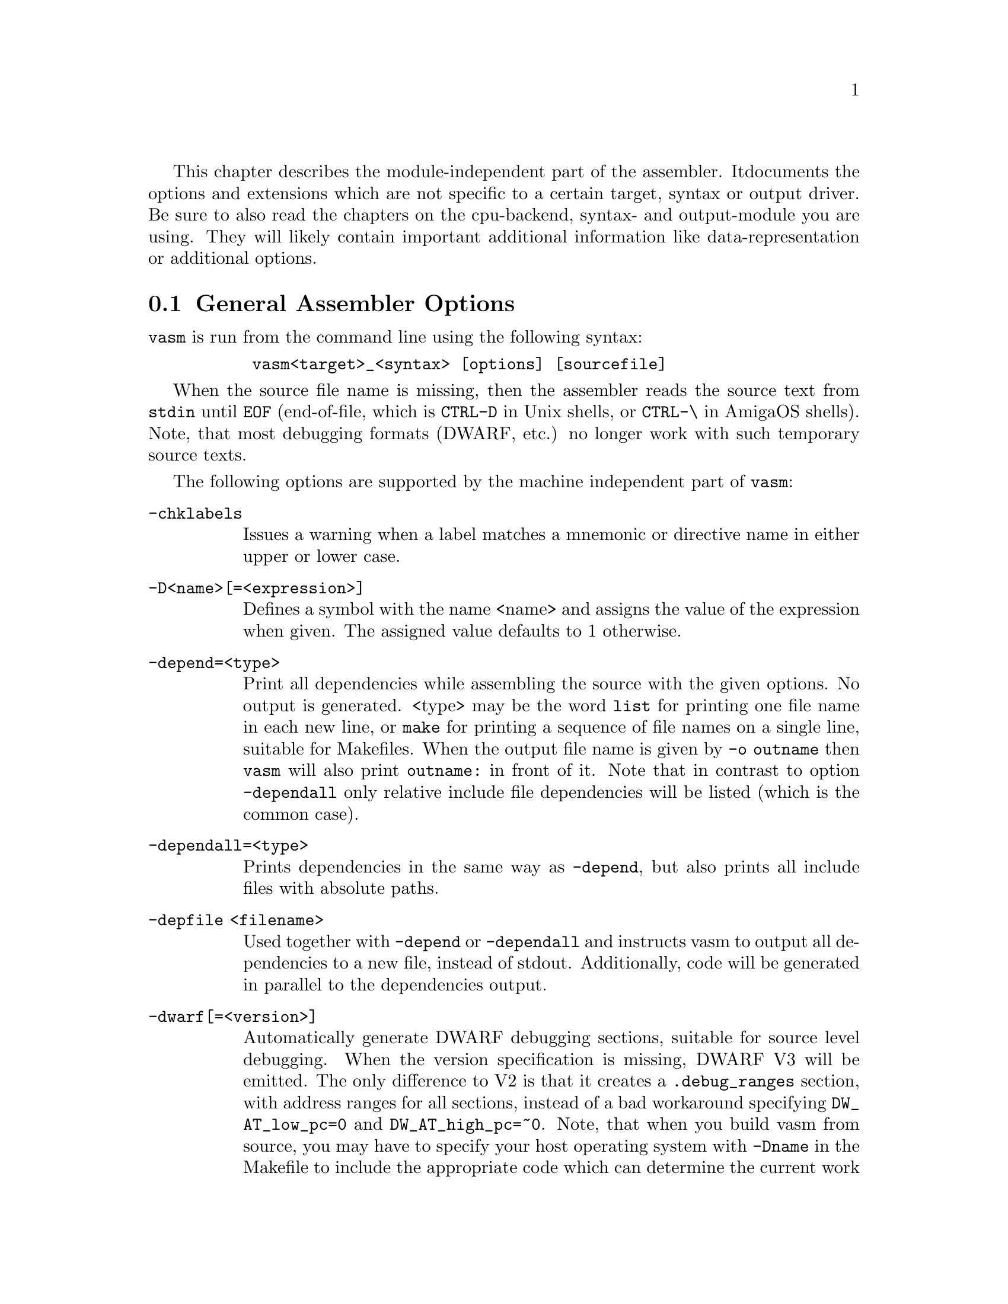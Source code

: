 This chapter describes the module-independent part of the assembler. It
documents the options and extensions which are not specific to a certain
target, syntax or output driver. Be sure to also read the chapters on the
cpu-backend, syntax- and output-module you are using. They will
likely contain important additional information like data-representation
or additional options.

@node General Assembler Options
@section General Assembler Options

    @command{vasm} is run from the command line using the following syntax:

@example
      @command{vasm<target>_<syntax> [options] [sourcefile]}
@end example

    When the source file name is missing, then the assembler reads the
    source text from @file{stdin} until @code{EOF} (end-of-file,
    which is @code{CTRL-D} in Unix shells, or @code{CTRL-\} in AmigaOS
    shells). Note, that most debugging formats (DWARF, etc.) no longer
    work with such temporary source texts.

    The following options are supported by the machine independent part
    of @command{vasm}:

@table @option

@item -chklabels
        Issues a warning when a label matches a mnemonic or directive name
        in either upper or lower case.

@item -D<name>[=<expression>]
        Defines a symbol with the name <name> and assigns the value of the
        expression when given. The assigned value defaults to 1 otherwise.

@item -depend=<type>
        Print all dependencies while assembling the source with the given
        options. No output is generated. <type> may be the word @option{list}
        for printing one file name in each new line, or @option{make} for
        printing a sequence of file names on a single line, suitable for
        Makefiles.
        When the output file name is given by @option{-o outname} then
        @command{vasm} will also print @code{outname:} in front of it.
        Note that in contrast to option @option{-dependall} only relative
        include file dependencies will be listed (which is the common case).

@item -dependall=<type>
        Prints dependencies in the same way as @option{-depend}, but
        also prints all include files with absolute paths.

@item -depfile <filename>
        Used together with @option{-depend} or @option{-dependall} and
        instructs vasm to output all dependencies to a new file, instead
        of stdout. Additionally, code will be generated in parallel to the
        dependencies output.

@item -dwarf[=<version>]
        Automatically generate DWARF debugging sections, suitable for
        source level debugging. When the version specification is missing,
        DWARF V3 will be emitted. The only difference to V2 is that it
        creates a @code{.debug_ranges} section, with address ranges for all
        sections, instead of a bad workaround specifying
        @code{DW_AT_low_pc=0} and @code{DW_AT_high_pc=~0}.
        Note, that when you build vasm from source, you may have to specify
        your host operating system with @code{-Dname} in the Makefile to
        include the appropriate code which can determine the current
        work directory. Otherwise the default would be to set the current
        work directory to an empty string. Currently supported are:
        @code{AMIGA}, @code{ATARI}, @code{MSDOS},  @code{UNIX},
        @code{_WIN32}.

@item -esc
        Enable escape character sequences. This will make vasm treat the
        escape character \ in string constants similar as in the C language.

@item -F<fmt>
        Use module <fmt> as output driver. See the chapter on output
        drivers for available formats and options.

@item -I<path>
        Define another include path. They are searched in the order of
        occurrence on the command line, and always before any include paths
        defined in the source.

@item -ignore-mult-inc
        When the same file is included multiple times, using the same path,
        this is silently ignored, causing the file to be processed only
        once. Note, that you can still include the same file twice when
        using different paths to access it.

@item -L <listfile>
        Enables generation of a listing file and directs the output into
        the file <listfile>.

@item -Lall
        List all symbols, including unused equates. Default is to list
        all labels and all used expressions only.

@item -Lbpl=<n>
        Set the maximum number of bytes per line in a listing file to <n>.
        Defaults to 8 (fmt=@code{wide}).

@item -Lfmt=<fmt>
        Set the listing file format to <fmt>. Defaults to wide.
        Available are: @code{wide}, @code{old}.

@item -Llo
        Show only program labels in the sorted symbol listing. Default
        is to list all symbols, including absolute expressions.

@item -Lni
        Do not show included source files in the listing file (fmt=@code{wide}).

@item -Lns
        Do not include symbols in the listing file (fmt=@code{wide}).

@item -maxerrors=<n>
        Sets the maximum number of errors to display before assembly
        is aborted. When <n> is 0 then there is no limit. Defaults to 5.

@item -maxmacrecurs=<n>
        Defines the maximum number of recursion levels within a macro.
        Defaults to 1000.

@item -maxpasses=<n>
        Adjusts the maximum number of passes while resolving a section.
        Defaults to 1500.

@item -nocase
        Disables case-sensitivity for everything - identifiers, directives
        and instructions. Note that directives and instructions may already
        be case-insensitive by default in some modules.

@item -nocompdir
        Do not search for include files relative to the compile directory
        (where the main input source is located).

@item -noesc
        No escape character sequences. This will make vasm treat the
        escape character \ as any other character. Might be useful for
        compatibility.

@item -noialign
        Perform no automatic alignment for instructions. Note that
        unaligned instructions make your code crash when executed!
        Only set when you know what you are doing!

@item -nomsg=<n>
        Disable the informational message <n>. <n> has to be the number
        of a valid informational message, like an optimization message.

@item -nosym
        Strips all local symbols from the output file and doesn't include
        any other symbols than those which are required for external
        linkage.

@item -nowarn=<n>
        Disable warning message <n>. <n> has to be the number of a valid
        warning message, otherwise an error is generated.

@item -o <ofile>
        Write the generated assembler output to <ofile> rather than
        @file{a.out}.

@item -pad=<value>
        The given padding value can be one or multiple bytes (up to the
        cpu-backend's address size). It is used for alignment purposes
        and to fill gaps between absolute @code{ORG} sections in the
        binary output module. Defaults to a zero-byte.

@item -pic
        Try to generate position independent code. Every relocation entry is
        flagged by an error message.

@item -quiet      
        Do not print the copyright notice and the final statistics.

@item -unnamed-sections
        Sections are no longer distinguished by their name, but only by
        their attributes. This has the effect that when defining a second
        section with a different name but same attributes as a first one,
        it will switch to the first, instead of starting a new section.
        Is set automatically, when using an output-module which doesn't
        support section names. For example: aout, tos, xfile.

@item -unsshift
        The shift-right operator (@code{>>}) treats the value to shift as
        unsigned, which has the effect that only 0-bits are inserted on the
        left side. The number of bits in a value depend on the target
        address type (refer to the appropriate cpu module documentation).

@item -uspc=<value>
        Uninitialized memory regions, declared by "space" directives
        (@code{.space} in std-syntax, @code{ds} in mot-syntax, etc.)
        are filled with the given value. Defaults to zero.

@item -w
        Hide all warning messages.

@item -wfail
        The return code of vasm will no longer be 0 (success), when there
        was a warning. Errors always make the return code non-zero (failure).

@item -v
        Print version and copyright messages from the assembler and all
        its modules, then exit.

@item -x
        Show an error message, when referencing an undefined symbol.
        The default behaviour is to declare this symbol as externally
        defined.

@end table

Note, that while most options allow an argument without any separating blank,
some others require it (e.g. @option{-o} and @option{-L}).

@section Expressions

Standard expressions are usually evaluated by the main part of vasm
rather than by one of the modules (unless this is necessary).

All expressions evaluated by the frontend are calculated in terms
of target address values, i.e. the range depends on the backend.
Constants which exceed the target address range may be supported by
some backends up to 128 bits.

Backends also have the option to support floating point constants directly
and convert them to a backend-specific format which is described in the
backend's documentation.

@b{Warning:} Be aware that the quality and precision of the backend's
floating point output depends on the combination of host- and
backend-format! If you need absolute precision, encode the floating
point constants yourself in binary.

The available operators include all those which are common in assembler as
well as in C expressions.

C like operators:
@itemize
@item Unary: @code{+ - ! ~}
@item Arithmetic: @code{+ - * / % << >>}
@item Bitwise: @code{& | ^}
@item Logical: @code{&& ||}
@item Comparative: @code{< > <= >= == !=}
@end itemize

Assembler like operators:
@itemize
@item Unary: @code{+ - ~}
@item Arithmetic: @code{+ - * / // << >>}
@item Bitwise: @code{& ! ~}
@item Comparative: @code{< > <= >= = <>}
@end itemize

Up to version 1.4b the operators had the same precedence and associativity as
in the C language. Newer versions have changed the operator priorities to
comply with common assembler behaviour. The expression evaluation
priorities, from highest to lowest, are:

@enumerate 1
@item @code{+ - ! ~} (unary +/- sign, not, complement)
@item @code{<< >>} (shift left, shift right)
@item @code{&} (bitwise and)
@item @code{^ ~} (bitwise exclusive-or)
@item @code{| !} (bitwise inclusive-or)
@item @code{* / % //} (multiply, divide, modulo)
@item @code{+ -} (plus, minus)
@item @code{< > <= >=} (less, greater, less or equal, greater or equal)
@item @code{== = != <>} (equality, inequality)
@item @code{&&} (logical and)
@item @code{||} (logical or)
@end enumerate

Operands are integral values of the target address type. They can either be
specified as integer constants of different bases (see the documentation
on the syntax module to see how the base is specified) or character
constants. Character constants are introduced by @code{'} or @code{"}
and have to be terminated by the same character that started them.

Multiple characters are allowed and a constant is built according to the
endianness of the target.

When the @option{-esc} option was specified, or automatically enabled by
a syntax module, vasm interprets escape character sequences as in the
C language:

@table @code

@item \\
        Produces a single @code{\}.

@item \b
        The bell character.

@item \f
        Form feed.

@item \n
        Line feed.

@item \r
        Carriage return.

@item \t
        Tabulator.

@item \"
        Produces a single @code{"}.
    
@item \'
        Produces a single @code{'}.

@item \e
        Escape character (27).

@item \<octal-digits>
        One character with the code specified by the digits
        as octal value.

@item \x<hexadecimal-digits>
        One character with the code specified by the digits
        as hexadecimal value.

@item \X<hexadecimal-digits>
        Same as @code{\x}.

@end table

Note, that the default behaviour of vasm has changed since V1.7! Escape
sequence handling has been the default in older versions. This was
changed to improve compatibility with other assemblers. Use @option{-esc}
to assemble sources with escape character sequences. It is still the
default in the @code{std} syntax module, though.

@section Symbols

You can define as many symbols as your available memory permits. A symbol
may have any length and can be of global or local scope. Internally, there
are three types of symbols:
@table @code
@item Expression
      These symbols are usually not visible outside the
      source, unless they are explicitly exported.
@item Label
      Labels are always addresses within a program section. By
      default they have local scope for the linker.
@item Imported
      These symbols are externally defined and must be
      resolved by the linker.
@end table

@section Predefined Symbols

Beginning with vasm V1.5c at least one expression symbol is always defined
to allow conditional assembly depending on the assembler being used:
@code{__VASM}. Its value depends on the selected cpu module.

Since V1.8i there may be a second internal symbol which reflects the
format of the paths in the host file system. Currently there may be one of:
@table @code
@item __UNIXFS
      Host file system uses Unix-style paths.
@item __MSDOSFS
      Host file system uses MS-DOS-, Windows-, Atari-style paths.
@item __AMIGAFS
      Host file system uses AmigaDOS-style paths.
@end table
Note that such a path-style symbol only depends on a @code{-D} option
given while compiling vasm from source. Refer to the section about
building vasm (Interface chapter) for a listing of all supported host
OS options.

There may be other internal symbols, which are defined by the
syntax- or by the cpu module.

@section Include Files

Vasm supports include files and defining include paths. Whether this
functionality is available depends on the syntax module, which has to
provide the appropriate directives.

On startup vasm defines one or two default include paths: the current
work directory and, when the main source is not located there, the
compile directory.

Include paths are searched in the following order:
@enumerate 1
@item Current work directory.
@item Compile directory (path to main source).
@item Paths specified by @option{-I} in the order of occurrence on the
      command line.
@item Paths specified by directives in the source text (in the order
      of occurrence).
@end enumerate

Additionally, all the relative paths, defined by @option{-I} or directives,
are first appended to the current work directory name, then to the
compile directory name, while searching for an include file.

Searching for include files in paths based on the compile directory can be
completely disabled by @option{-nocompdir}.

@section Macros

Macros are supported by vasm, but the directives for defining them have
to be implemented in the syntax module. The assembler core supports 9
macro arguments by default to be passed in the operand field,
which can be extended to any number by the syntax module.
They can be referenced inside the macro either by name (@code{\name}) or by
number (@code{\1} to @code{\9}), or both, depending on the syntax module.
Recursions and early exits are supported.

Refer to the selected syntax module for more details.

@section Structures

Vasm supports structures, but the directives for defining them
have to be implemented in the syntax module.

@section Conditional Assembly

Has to be provided completely by the syntax module.

@section Known Problems

    Some known module-independent problems of @command{vasm} at the moment:

@itemize @minus

@item None.

@end itemize

@section Credits

    All those who wrote parts of the @command{vasm} distribution, made suggestions,
    answered my questions, tested @command{vasm}, reported errors or were otherwise
    involved in the development of @command{vasm} (in descending alphabetical order,
    under work, not complete):

@itemize
    @item Jordan Zebor
    @item Joseph Zatarski
    @item Frank Wille
    @item Jim Westfall
    @item Bernard Thibault
    @item Jens Sch@"onfeld
    @item Ross
    @item Henryk Richter
    @item Sebastian Pachuta
    @item Thorsten Otto
    @item Esben Norby
    @item Tom Noorduin
    @item Gunther Nikl
    @item George Nakos
    @item Timm S. Mueller
    @item Gareth Morris
    @item Dominic Morris
    @item Garry Marshall
    @item Jean-Paul Mari
    @item Mauricio Mu@~noz Lucero
    @item Grzegorz Mazur
    @item J@"org van de Loo
    @item Robert Leffmann
    @item Andreas Larsson
    @item Miro Krop@'a@v{c}ek
    @item Olav Kr@"omeke
    @item Christoph Krc
    @item Richard K@"orber
    @item Mikael Kalms
    @item Mark Jones
    @item Bert Jahn
    @item Daniel Illgen
    @item Jerome Hubert
    @item Matthew Hey
    @item Stefan Haubenthal
    @item S@o{}ren Hannibal
    @item John Hankinson
    @item Philippe Guichardon
    @item Luis Panadero Guarde@~no
    @item Romain Giot
    @item Daniel Gerdgren
    @item Fran@,cois Galea
    @item Tom Duin
    @item Adrian Destugues
    @item Kieran Connell
    @item Fernando Cabrera
    @item Patrick Bricout
    @item Matthias Bock
    @item Simone Bevilacqua
    @item Karoly Balogh
    @item Anomie-p
@end itemize

@section Error Messages

The frontend has the following error messages:

@itemize @minus
@item 1: illegal operand types
@item 2: unknown mnemonic <%s>
@item 3: unknown section <%s>
@item 4: no current section specified
@item 5: internal error %d in line %d of %s
@item 6: symbol <%s> redefined
@item 7: %c expected
@item 8: cannot resolve section <%s>, maximum number of passes reached
@item 9: instruction not supported on selected architecture
@item 10: number or identifier expected
@item 11: could not initialize %s module
@item 12: multiple input files
@item 13: could not open <%s> for input
@item 14: could not open <%s> for output
@item 15: unknown option <%s>
@item 16:
@item 17: could not initialize output module <%s>
@item 18: out of memory
@item 19: symbol <%s> recursively defined
@item 20: fail: %s
@item 21: section offset is lower than current pc
@item 22: target data type overflow (%d bits)
@item 23: undefined symbol <%s>
@item 24: trailing garbage after option -%c
@item 25: missing pacro parameters
@item 26: missing end directive for macro "%s"
@item 27: macro definition inside macro "%s"
@item 28: maximum number of %d macro arguments exceeded
@item 29: option %s was specified twice
@item 30: read error on <%s>
@item 31: expression must be constant
@item 32: initialized data in bss
@item 33: missing end directive in repeat-block
@item 34: #%d is not a valid warning message
@item 35: relocation not allowed
@item 36: illegal escape sequence \%c
@item 37: no current macro to exit
@item 38: internal symbol %s redefined by user
@item 39: illegal relocation
@item 40: label name conflicts with mnemonic
@item 41: label name conflicts with directive
@item 42: division by zero
@item 43: illegal macro argument
@item 44: reloc org is already set
@item 45: reloc org was not set
@item 46: address space overflow
@item 47: bad file-offset argument
@item 48: assertion "%s" failed: %s
@item 49: cannot declare structure within structure
@item 50: no structure
@item 51: instruction has been auto-aligned
@item 52: macro name conflicts with mnemonic
@item 53: macro name conflicts with directive
@item 54: non-relocatable expression in equate <%s>
@item 55: initialized data in offset section
@item 56: illegal structure recursion
@item 57: maximum number of macro recursions (%d) reached
@item 58: data has been auto-aligned
@item 59: register symbol <%s> redefined
@item 60: cannot evaluate constant huge integer expression
@item 61: cannot evaluate floating point expression
@item 62: imported symbol <%s> was not referenced
@item 63: symbol <%s> already defined with %s scope
@item 64: unexpected "else" without "if"
@item 65: unexpected "endif" without "if"
@item 66: maximum if-nesting depth exceeded (%d levels)
@item 67: "endif" missing for conditional block started at %s line %d
@item 68: repeatedly defined symbol <%s>
@item 69: macro <%s> does not exist
@item 70: register <%s> does not exist
@item 71: register symbol <%s> has wrong type
@item 72: cannot mix positional and keyword arguments
@item 73: undefined macro argument name
@item 74: required macro argument %d was left out
@item 75: label <%s> redefined
@item 76: base %d numerical term expected
@item 77: section stack overflow
@item 78: section stack is empty
@item 79: illegal value for option: %s
@item 80: %s backend does not support floating point
@item 81: unknown listing file format "%s" ignored
@item 82: cannot export equate based on imported symbol: <%s>
@item 83: label definition not allowed here
@item 84: label defined on the same line as a new section
@item 85: no debug output possible with source from stdin
@item 86: external symbol <%s> must not be defined
@item 87: missing definition for symbol <%s>
@item 88: additional macro arguments ignored (expecting %d)
@end itemize
